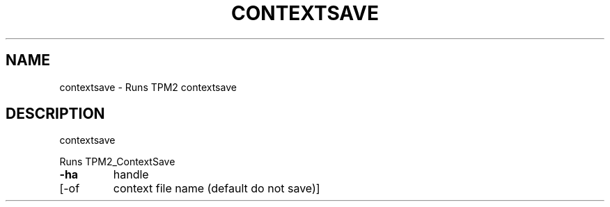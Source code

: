 .\" DO NOT MODIFY THIS FILE!  It was generated by help2man 1.47.13.
.TH CONTEXTSAVE "1" "November 2020" "contextsave 1.6" "User Commands"
.SH NAME
contextsave \- Runs TPM2 contextsave
.SH DESCRIPTION
contextsave
.PP
Runs TPM2_ContextSave
.TP
\fB\-ha\fR
handle
.TP
[\-of
context file name (default do not save)]
